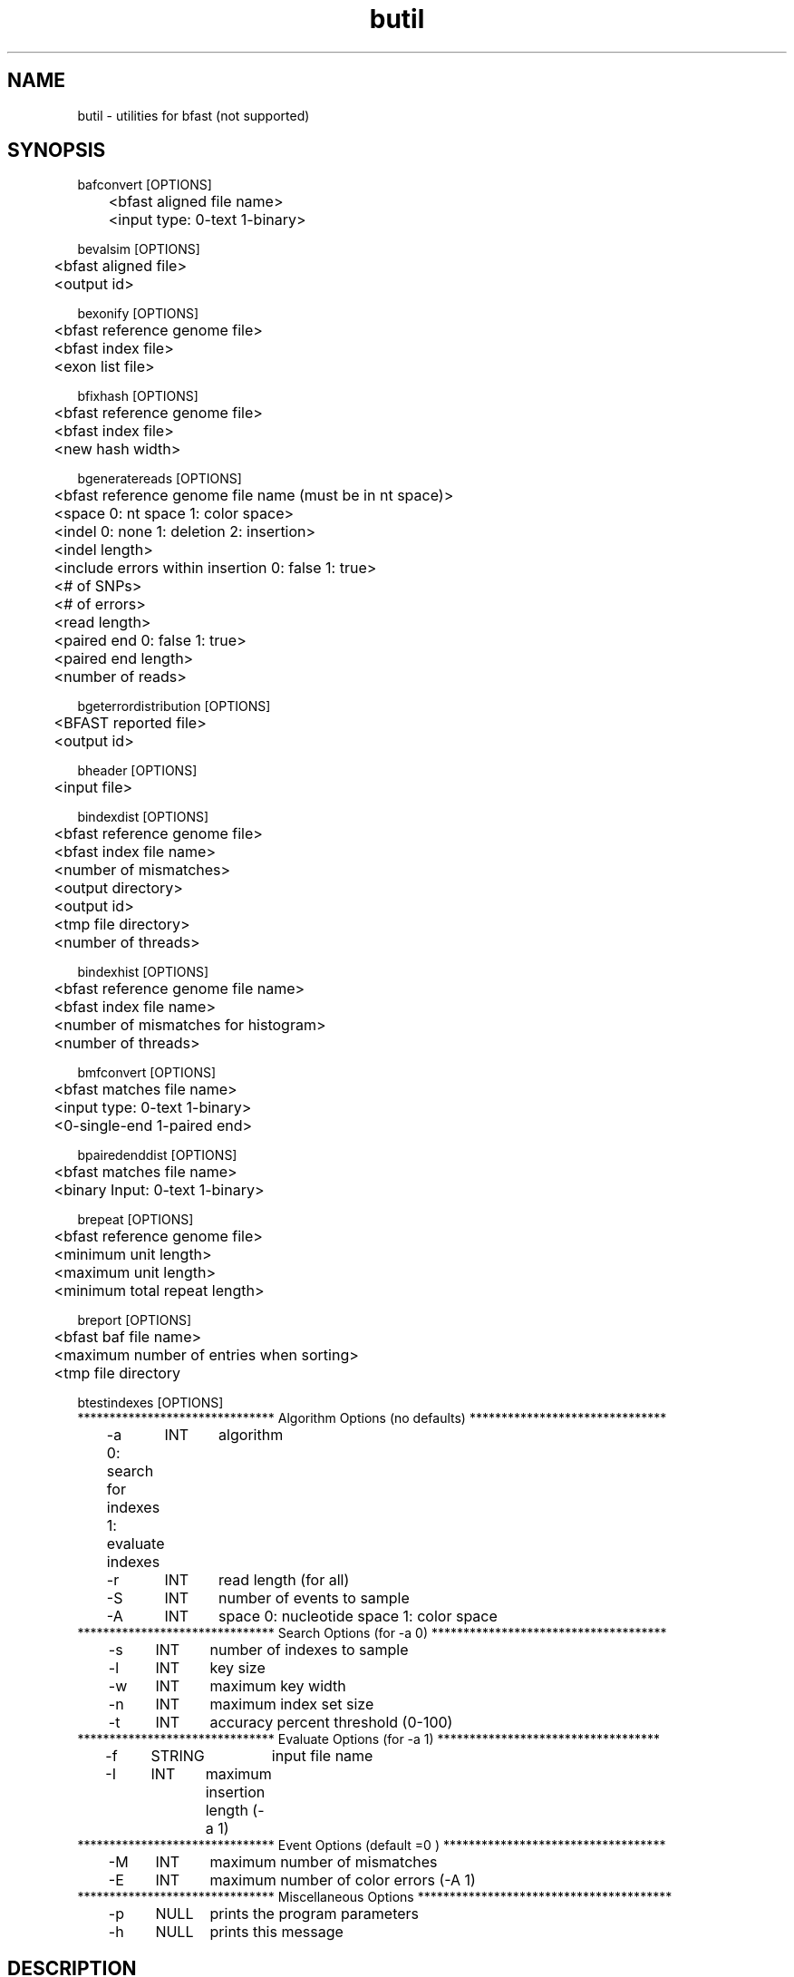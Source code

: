 \#  For more details on the layout of this page and how to process it
\#  to create PDF and HTML, see the comment header for bfast.1
\#
\#
\# .TP
\# \fB\-I\fR, \fB\-\-ignore\fR=\fIPATTERN\fR
\# do not list implied entries matching shell PATTERN
\#
\" Turn off justification and hyphenation
.na
.hy 0
.TH butil 1 "UCLA bfast"
.SH NAME
butil \- utilities for bfast (not supported)
.SH SYNOPSIS
.P
.fam C
.nf
.
bafconvert [OPTIONS]
	<bfast aligned file name>
	<input type: 0-text 1-binary>

bevalsim [OPTIONS]
	<bfast aligned file>
	<output id>

bexonify [OPTIONS]
	<bfast reference genome file>
	<bfast index file>
	<exon list file>

bfixhash [OPTIONS]
	<bfast reference genome file>
	<bfast index file>
	<new hash width>

bgeneratereads [OPTIONS]
	<bfast reference genome file name (must be in nt space)>
	<space 0: nt space 1: color space>
	<indel 0: none 1: deletion 2: insertion>
	<indel length>
	<include errors within insertion 0: false 1: true>
	<# of SNPs>
	<# of errors>
	<read length>
	<paired end 0: false 1: true>
	<paired end length>
	<number of reads>

bgeterrordistribution [OPTIONS]
	<BFAST reported file>
	<output id>

bheader [OPTIONS]
	<input file>

bindexdist [OPTIONS]
	<bfast reference genome file>
	<bfast index file name>
	<number of mismatches>
	<output directory>
	<output id>
	<tmp file directory>
	<number of threads>

bindexhist [OPTIONS]
	<bfast reference genome file name>
	<bfast index file name>
	<number of mismatches for histogram>
	<number of threads>

bmfconvert [OPTIONS]
	<bfast matches file name>
	<input type: 0-text 1-binary>
	<0-single-end 1-paired end>

bpairedenddist [OPTIONS]
	<bfast matches file name>
	<binary Input: 0-text 1-binary>

brepeat [OPTIONS]
	<bfast reference genome file>
	<minimum unit length>
	<maximum unit length>
	<minimum total repeat length>

breport [OPTIONS]
	<bfast baf file name>
	<maximum number of entries when sorting>
	<tmp file directory

btestindexes [OPTIONS]
******************************* Algorithm Options (no defaults) *******************************
	-a	INT	algorithm
	0: search for indexes
	1: evaluate indexes
	-r	INT	read length (for all) 
	-S	INT	number of events to sample
	-A	INT	space 0: nucleotide space 1: color space
******************************* Search Options (for -a 0) *************************************
	-s	INT	number of indexes to sample
	-l	INT	key size
	-w	INT	maximum key width
	-n	INT	maximum index set size
	-t	INT	accuracy percent threshold (0-100)
******************************* Evaluate Options (for -a 1) ***********************************
	-f	STRING	input file name
	-I	INT	maximum insertion length (-a 1)
******************************* Event Options (default =0 ) ***********************************
	-M	INT	maximum number of mismatches
	-E	INT	maximum number of color errors (-A 1)
******************************* Miscellaneous Options  ****************************************
	-p	NULL	prints the program parameters
	-h	NULL	prints this message
.fi
.fam
.
.SH DESCRIPTION
.B butil 
is a folder containing utilities that were developed for personal use to test, debug, and compliment the bfast program and its accompanying publication.
They are included in this distribution to aid in using bfast and to give examples of other uses for the indexes built and data generated by bfast.
There is no support or warranty for these utilities.
If options are not specified in the correct order, data may be overwritten, and crashes will certainly occur.
Please use at your own risk and consult the source code if problems arise.
If you find one of these utilities incredibly useful, please contact the authors/developers as to recommend a utility be supported.
.
.SH KNOWN ISSUES
Please see the
.BR bfast (1) 
manpage.
.
.SH AUTHORS
.P
Nils Homer <nhomer@cs.ucla.edu.org>
.br
Barry Merriman <barrym@ucla.edu>
.br
Stanley F. Nelson <snelson@ucla.edu>
.
.SH SEE ALSO
.P
.BR bfast "(1), "
.BR bpreprocess "(1), "
.BR bmatches "(1), "
.BR balign "(1), "
.BR bpostprocess "(1)."
.
.SH COPYRIGHT
.P
bfast is copyright 2008 by The University of California - Los
Angeles.  All rights reserved.  This License is limited to, and you
may use the Software solely for, your own internal and non-commercial
use for academic and research purposes.  Without limiting the foregoing,
you may not use the Software as part of, or in any way in connection
with the production, marketing, sale or support of any commercial
product or service.  For commercial use, please contact
snelson@ucla.edu.  By installing this Software you are agreeing to
the terms of the LICENSE file distributed with this software.
.
.P
In any work or product derived from the use of this Software, proper
attribution of the authors as the source of the software or data must
be made.  Please reference the original BFAST paper PMID<to be published>.
In addition, the following URL should be cited:
.
.P
.I <http://genome.ucla.edu/bfast>
